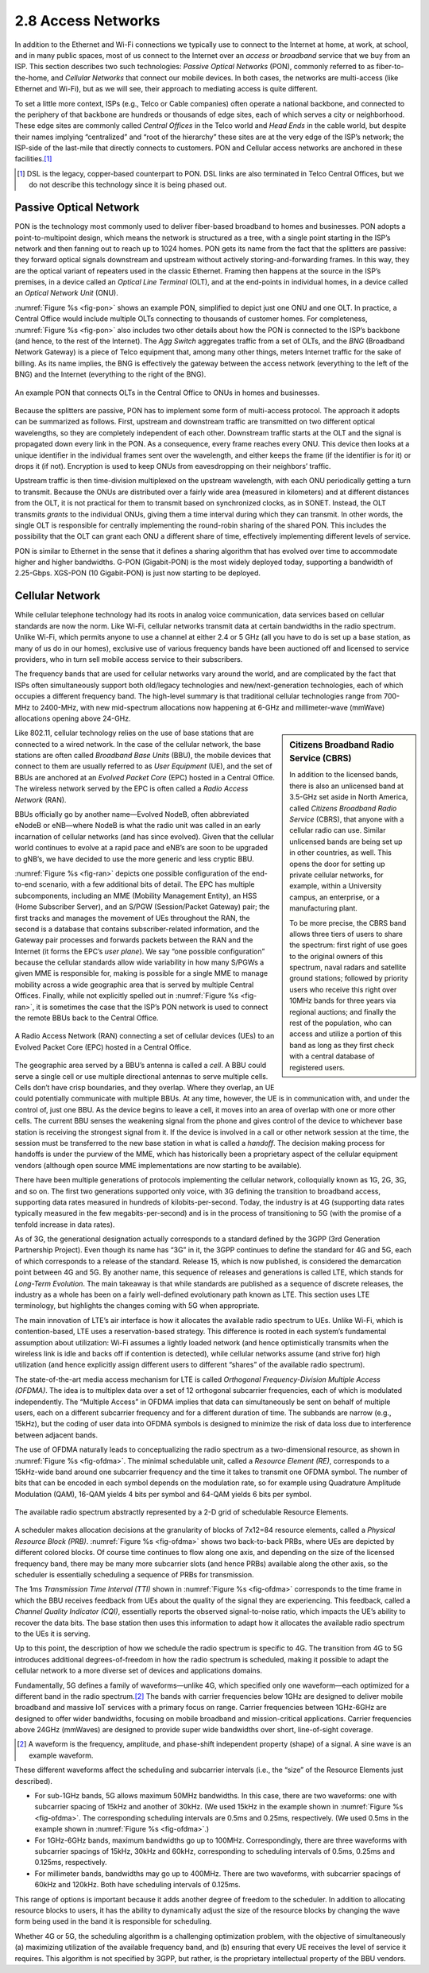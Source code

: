 2.8 Access Networks
===================

In addition to the Ethernet and Wi-Fi connections we typically use to
connect to the Internet at home, at work, at school, and in many public
spaces, most of us connect to the Internet over an *access* or
*broadband* service that we buy from an ISP. This section describes two
such technologies: *Passive Optical Networks* (PON), commonly referred
to as fiber-to-the-home, and *Cellular Networks* that connect our mobile
devices. In both cases, the networks are multi-access (like Ethernet and
Wi-Fi), but as we will see, their approach to mediating access is quite
different.

To set a little more context, ISPs (e.g., Telco or Cable companies)
often operate a national backbone, and connected to the periphery of
that backbone are hundreds or thousands of edge sites, each of which
serves a city or neighborhood. These edge sites are commonly called
*Central Offices* in the Telco world and *Head Ends* in the cable world,
but despite their names implying “centralized” and “root of the
hierarchy” these sites are at the very edge of the ISP’s network; the
ISP-side of the last-mile that directly connects to customers. PON and
Cellular access networks are anchored in these facilities.\ [#]_

.. [#] DSL is the legacy, copper-based counterpart to PON. DSL links
       are also terminated in Telco Central Offices, but we do not
       describe this technology since it is being phased out.

Passive Optical Network
-----------------------

PON is the technology most commonly used to deliver fiber-based
broadband to homes and businesses. PON adopts a point-to-multipoint
design, which means the network is structured as a tree, with a single
point starting in the ISP’s network and then fanning out to reach up to
1024 homes. PON gets its name from the fact that the splitters are
passive: they forward optical signals downstream and upstream without
actively storing-and-forwarding frames. In this way, they are the
optical variant of repeaters used in the classic Ethernet. Framing then
happens at the source in the ISP’s premises, in a device called an
*Optical Line Terminal* (OLT), and at the end-points in individual
homes, in a device called an *Optical Network Unit* (ONU).

:numref:`Figure %s <fig-pon>` shows an example PON, simplified to
depict just one
ONU and one OLT. In practice, a Central Office would include multiple
OLTs connecting to thousands of customer homes. For completeness,
:numref:`Figure %s <fig-pon>` also includes two other details about
how the PON is
connected to the ISP’s backbone (and hence, to the rest of the
Internet). The *Agg Switch* aggregates traffic from a set of OLTs, and
the *BNG* (Broadband Network Gateway) is a piece of Telco equipment
that, among many other things, meters Internet traffic for the sake of
billing. As its name implies, the BNG is effectively the gateway between
the access network (everything to the left of the BNG) and the Internet
(everything to the right of the BNG).
  
.. _fig-pon:
.. figure:: figures/access/Slide1.png
   :width: 600px
   :align: center

   An example PON that connects OLTs in the Central Office 
   to ONUs in homes and businesses.

Because the splitters are passive, PON has to implement some form of
multi-access protocol. The approach it adopts can be summarized as
follows. First, upstream and downstream traffic are transmitted on two
different optical wavelengths, so they are completely independent of
each other. Downstream traffic starts at the OLT and the signal is
propagated down every link in the PON. As a consequence, every frame
reaches every ONU. This device then looks at a unique identifier in the
individual frames sent over the wavelength, and either keeps the frame
(if the identifier is for it) or drops it (if not). Encryption is used
to keep ONUs from eavesdropping on their neighbors’ traffic.

Upstream traffic is then time-division multiplexed on the upstream
wavelength, with each ONU periodically getting a turn to transmit.
Because the ONUs are distributed over a fairly wide area (measured in
kilometers) and at different distances from the OLT, it is not practical
for them to transmit based on synchronized clocks, as in SONET. Instead,
the OLT transmits *grants* to the individual ONUs, giving them a time
interval during which they can transmit. In other words, the single OLT
is responsible for centrally implementing the round-robin sharing of the
shared PON. This includes the possibility that the OLT can grant each
ONU a different share of time, effectively implementing different levels
of service.

PON is similar to Ethernet in the sense that it defines a sharing
algorithm that has evolved over time to accommodate higher and higher
bandwidths. G-PON (Gigabit-PON) is the most widely deployed today,
supporting a bandwidth of 2.25-Gbps. XGS-PON (10 Gigabit-PON) is just
now starting to be deployed.

Cellular Network
----------------

While cellular telephone technology had its roots in analog voice
communication, data services based on cellular standards are now the
norm. Like Wi-Fi, cellular networks transmit data at certain bandwidths
in the radio spectrum. Unlike Wi-Fi, which permits anyone to use a
channel at either 2.4 or 5 GHz (all you have to do is set up a base
station, as many of us do in our homes), exclusive use of various
frequency bands have been auctioned off and licensed to service
providers, who in turn sell mobile access service to their subscribers.

The frequency bands that are used for cellular networks vary around
the world, and are complicated by the fact that ISPs often
simultaneously support both old/legacy technologies and
new/next-generation technologies, each of which occupies a different
frequency band. The high-level summary is that traditional cellular
technologies range from 700-MHz to 2400-MHz, with new mid-spectrum
allocations now happening at 6-GHz and millimeter-wave (mmWave)
allocations opening above 24-GHz. 

.. sidebar:: Citizens Broadband Radio Service (CBRS)

   In addition to the licensed bands, there is also an unlicensed band
   at 3.5-GHz set aside in North America, called *Citizens Broadband
   Radio Service* (CBRS), that anyone with a cellular radio can use.
   Similar unlicensed bands are being set up in other countries, as
   well. This opens the door for setting up private cellular networks,
   for example, within a University campus, an enterprise, or a
   manufacturing plant.

   To be more precise, the CBRS band allows three tiers of users to
   share the spectrum: first right of use goes to the original owners of
   this spectrum, naval radars and satellite ground stations; followed
   by priority users who receive this right over 10MHz bands for three
   years via regional auctions; and finally the rest of the population,
   who can access and utilize a portion of this band as long as they
   first check with a central database of registered users.

Like 802.11, cellular technology relies on the use of base stations that
are connected to a wired network. In the case of the cellular network,
the base stations are often called *Broadband Base Units* (BBU), the
mobile devices that connect to them are usually referred to as *User
Equipment* (UE), and the set of BBUs are anchored at an *Evolved Packet
Core* (EPC) hosted in a Central Office. The wireless network served by
the EPC is often called a *Radio Access Network* (RAN).

BBUs officially go by another name—Evolved NodeB, often abbreviated
eNodeB or eNB—where NodeB is what the radio unit was called in an
early incarnation of cellular networks (and has since evolved). Given
that the cellular world continues to evolve at a rapid pace and eNB’s
are soon to be upgraded to gNB’s, we have decided to use the more
generic and less cryptic BBU.

:numref:`Figure %s <fig-ran>` depicts one possible configuration of
the end-to-end scenario, with a few additional bits of detail. The EPC
has multiple subcomponents, including an MME (Mobility Management
Entity), an HSS (Home Subscriber Server), and an S/PGW (Session/Packet
Gateway) pair; the first tracks and manages the movement of UEs
throughout the RAN, the second is a database that contains
subscriber-related information, and the Gateway pair processes and
forwards packets between the RAN and the Internet (it forms the EPC’s
*user plane*). We say “one possible configuration” because the
cellular standards allow wide variability in how many S/PGWs a given
MME is responsible for, making is possible for a single MME to manage
mobility across a wide geographic area that is served by multiple
Central Offices. Finally, while not explicitly spelled out in
:numref:`Figure %s <fig-ran>`, it is sometimes the case that the ISP’s
PON network is used to connect the remote BBUs back to the Central
Office.

.. _fig-ran:
.. figure:: figures/access/Slide2.png
   :width: 600px
   :align: center

   A Radio Access Network (RAN) connecting a set of cellular devices 
   (UEs) to an Evolved Packet Core (EPC) hosted in a Central Office.

The geographic area served by a BBU’s antenna is called a *cell*. A BBU
could serve a single cell or use multiple directional antennas to serve
multiple cells. Cells don’t have crisp boundaries, and they overlap.
Where they overlap, an UE could potentially communicate with multiple
BBUs. At any time, however, the UE is in communication with, and under
the control of, just one BBU. As the device begins to leave a cell, it
moves into an area of overlap with one or more other cells. The current
BBU senses the weakening signal from the phone and gives control of the
device to whichever base station is receiving the strongest signal from
it. If the device is involved in a call or other network session at the
time, the session must be transferred to the new base station in what is
called a *handoff*. The decision making process for handoffs is under
the purview of the MME, which has historically been a proprietary aspect
of the cellular equipment vendors (although open source MME
implementations are now starting to be available).

There have been multiple generations of protocols implementing the
cellular network, colloquially known as 1G, 2G, 3G, and so on. The first
two generations supported only voice, with 3G defining the transition to
broadband access, supporting data rates measured in hundreds of
kilobits-per-second. Today, the industry is at 4G (supporting data rates
typically measured in the few megabits-per-second) and is in the process
of transitioning to 5G (with the promise of a tenfold increase in data
rates).

As of 3G, the generational designation actually corresponds to a
standard defined by the 3GPP (3rd Generation Partnership Project). Even
though its name has “3G” in it, the 3GPP continues to define the
standard for 4G and 5G, each of which corresponds to a release of the
standard. Release 15, which is now published, is considered the
demarcation point between 4G and 5G. By another name, this sequence of
releases and generations is called LTE, which stands for *Long-Term
Evolution*. The main takeaway is that while standards are published as a
sequence of discrete releases, the industry as a whole has been on a
fairly well-defined evolutionary path known as LTE. This section uses
LTE terminology, but highlights the changes coming with 5G when
appropriate.

The main innovation of LTE’s air interface is how it allocates the
available radio spectrum to UEs. Unlike Wi-Fi, which is
contention-based, LTE uses a reservation-based strategy. This difference
is rooted in each system’s fundamental assumption about utilization:
Wi-Fi assumes a lightly loaded network (and hence optimistically
transmits when the wireless link is idle and backs off if contention is
detected), while cellular networks assume (and strive for) high
utilization (and hence explicitly assign different users to different
“shares” of the available radio spectrum).

The state-of-the-art media access mechanism for LTE is called
*Orthogonal Frequency-Division Multiple Access (OFDMA)*. The idea is to
multiplex data over a set of 12 orthogonal subcarrier frequencies, each
of which is modulated independently. The “Multiple Access” in OFDMA
implies that data can simultaneously be sent on behalf of multiple
users, each on a different subcarrier frequency and for a different
duration of time. The subbands are narrow (e.g., 15kHz), but the coding
of user data into OFDMA symbols is designed to minimize the risk of data
loss due to interference between adjacent bands.

The use of OFDMA naturally leads to conceptualizing the radio spectrum
as a two-dimensional resource, as shown in :numref:`Figure %s
<fig-ofdma>`.  The minimal schedulable unit, called a *Resource
Element (RE)*, corresponds to a 15kHz-wide band around one subcarrier
frequency and the time it takes to transmit one OFDMA symbol. The
number of bits that can be encoded in each symbol depends on the
modulation rate, so for example using Quadrature Amplitude Modulation
(QAM), 16-QAM yields 4 bits per symbol and 64-QAM yields 6 bits per
symbol.
 
.. _fig-ofdma:
.. figure:: figures/access/Slide4.png
   :width: 800px
   :align: center

   The available radio spectrum abstractly represented by
   a 2-D grid of schedulable Resource Elements.

A scheduler makes allocation decisions at the granularity of blocks of
7x12=84 resource elements, called a *Physical Resource Block (PRB)*.
:numref:`Figure %s <fig-ofdma>` shows two back-to-back PRBs, where UEs are
depicted by different colored blocks. Of course time continues to flow
along one axis, and depending on the size of the licensed frequency
band, there may be many more subcarrier slots (and hence PRBs) available
along the other axis, so the scheduler is essentially scheduling a
sequence of PRBs for transmission.

The 1ms *Transmission Time Interval (TTI)* shown in :numref:`Figure
%s <fig-ofdma>` corresponds to the time frame in which the BBU receives
feedback from UEs about the quality of the signal they are experiencing.
This feedback, called a *Channel Quality Indicator (CQI)*, essentially
reports the observed signal-to-noise ratio, which impacts the UE’s
ability to recover the data bits. The base station then uses this
information to adapt how it allocates the available radio spectrum to
the UEs it is serving.

Up to this point, the description of how we schedule the radio spectrum
is specific to 4G. The transition from 4G to 5G introduces additional
degrees-of-freedom in how the radio spectrum is scheduled, making it
possible to adapt the cellular network to a more diverse set of devices
and applications domains.

Fundamentally, 5G defines a family of waveforms—unlike 4G, which
specified only one waveform—each optimized for a different band in the
radio spectrum.\ [#]_ The bands with carrier frequencies below 1GHz are
designed to deliver mobile broadband and massive IoT services with a
primary focus on range. Carrier frequencies between 1GHz-6GHz are
designed to offer wider bandwidths, focusing on mobile broadband and
mission-critical applications. Carrier frequencies above 24GHz (mmWaves)
are designed to provide super wide bandwidths over short, line-of-sight
coverage.

.. [#] A waveform is the frequency, amplitude, and phase-shift
       independent property (shape) of a signal. A sine wave is an
       example waveform.
       
These different waveforms affect the scheduling and subcarrier intervals
(i.e., the “size” of the Resource Elements just described).

- For sub-1GHz bands, 5G allows maximum 50MHz bandwidths. In this
  case, there are two waveforms: one with subcarrier spacing of 15kHz
  and another of 30kHz. (We used 15kHz in the example shown in
  :numref:`Figure %s <fig-ofdma>`. The corresponding scheduling
  intervals are 0.5ms and 0.25ms, respectively. (We used 0.5ms in the
  example shown in :numref:`Figure %s <fig-ofdma>`.)

-  For 1GHz-6GHz bands, maximum bandwidths go up to 100MHz.
   Correspondingly, there are three waveforms with subcarrier spacings
   of 15kHz, 30kHz and 60kHz, corresponding to scheduling intervals of
   0.5ms, 0.25ms and 0.125ms, respectively.

-  For millimeter bands, bandwidths may go up to 400MHz. There are two
   waveforms, with subcarrier spacings of 60kHz and 120kHz. Both have
   scheduling intervals of 0.125ms.

This range of options is important because it adds another degree of
freedom to the scheduler. In addition to allocating resource blocks to
users, it has the ability to dynamically adjust the size of the resource
blocks by changing the wave form being used in the band it is
responsible for scheduling.

Whether 4G or 5G, the scheduling algorithm is a challenging optimization
problem, with the objective of simultaneously (a) maximizing utilization
of the available frequency band, and (b) ensuring that every UE receives
the level of service it requires. This algorithm is not specified by
3GPP, but rather, is the proprietary intellectual property of the BBU
vendors.
